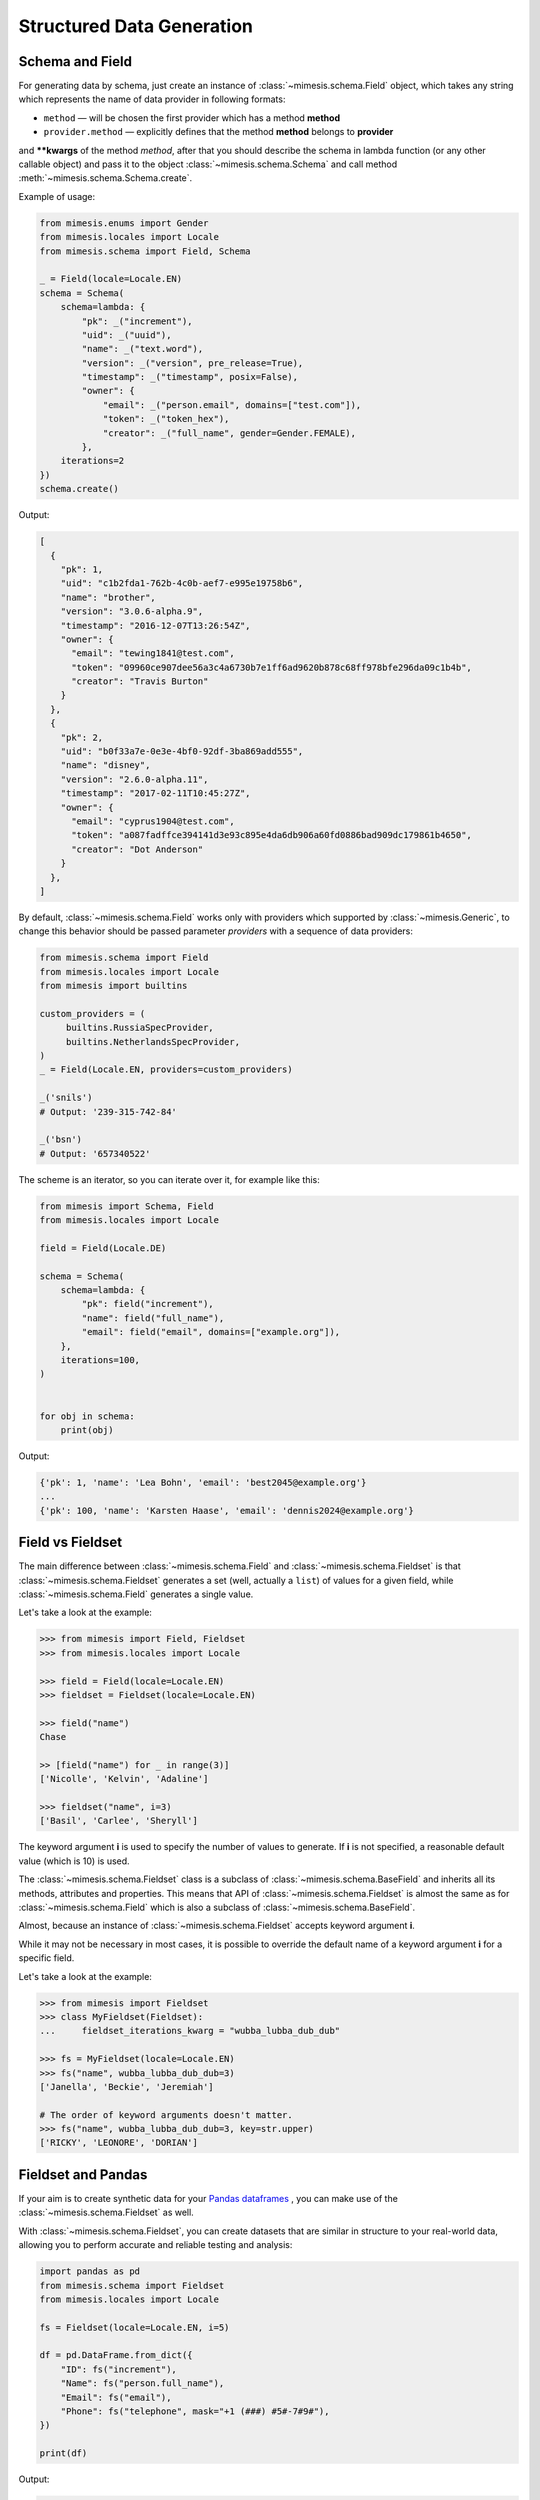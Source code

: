 .. _structured_data_generation:

==========================
Structured Data Generation
==========================

Schema and Field
----------------

For generating data by schema, just create an instance of :class:`~mimesis.schema.Field`
object, which takes any string which represents the name of data
provider in following formats:

- ``method`` — will be chosen the first provider which has a method **method**
- ``provider.method`` — explicitly defines that the method **method** belongs to **provider**


and **\**kwargs** of the method *method*, after that you should
describe the schema in lambda function (or any other callable object) and pass it to
the object :class:`~mimesis.schema.Schema` and call method :meth:`~mimesis.schema.Schema.create`.

Example of usage:

.. code:: python

    from mimesis.enums import Gender
    from mimesis.locales import Locale
    from mimesis.schema import Field, Schema

    _ = Field(locale=Locale.EN)
    schema = Schema(
        schema=lambda: {
            "pk": _("increment"),
            "uid": _("uuid"),
            "name": _("text.word"),
            "version": _("version", pre_release=True),
            "timestamp": _("timestamp", posix=False),
            "owner": {
                "email": _("person.email", domains=["test.com"]),
                "token": _("token_hex"),
                "creator": _("full_name", gender=Gender.FEMALE),
            },
        iterations=2
    })
    schema.create()


Output:

.. code:: json

    [
      {
        "pk": 1,
        "uid": "c1b2fda1-762b-4c0b-aef7-e995e19758b6",
        "name": "brother",
        "version": "3.0.6-alpha.9",
        "timestamp": "2016-12-07T13:26:54Z",
        "owner": {
          "email": "tewing1841@test.com",
          "token": "09960ce907dee56a3c4a6730b7e1ff6ad9620b878c68ff978bfe296da09c1b4b",
          "creator": "Travis Burton"
        }
      },
      {
        "pk": 2,
        "uid": "b0f33a7e-0e3e-4bf0-92df-3ba869add555",
        "name": "disney",
        "version": "2.6.0-alpha.11",
        "timestamp": "2017-02-11T10:45:27Z",
        "owner": {
          "email": "cyprus1904@test.com",
          "token": "a087fadffce394141d3e93c895e4da6db906a60fd0886bad909dc179861b4650",
          "creator": "Dot Anderson"
        }
      },
    ]


By default, :class:`~mimesis.schema.Field` works only with providers which supported by :class:`~mimesis.Generic`,
to change this behavior should be passed parameter *providers* with a sequence of data providers:

.. code:: python

    from mimesis.schema import Field
    from mimesis.locales import Locale
    from mimesis import builtins

    custom_providers = (
         builtins.RussiaSpecProvider,
         builtins.NetherlandsSpecProvider,
    )
    _ = Field(Locale.EN, providers=custom_providers)

    _('snils')
    # Output: '239-315-742-84'

    _('bsn')
    # Output: '657340522'


The scheme is an iterator, so you can iterate over it, for example like this:


.. code:: python

    from mimesis import Schema, Field
    from mimesis.locales import Locale

    field = Field(Locale.DE)

    schema = Schema(
        schema=lambda: {
            "pk": field("increment"),
            "name": field("full_name"),
            "email": field("email", domains=["example.org"]),
        },
        iterations=100,
    )


    for obj in schema:
        print(obj)

Output:

.. code:: text

    {'pk': 1, 'name': 'Lea Bohn', 'email': 'best2045@example.org'}
    ...
    {'pk': 100, 'name': 'Karsten Haase', 'email': 'dennis2024@example.org'}


Field vs Fieldset
-----------------

The main difference between :class:`~mimesis.schema.Field` and :class:`~mimesis.schema.Fieldset` is that
:class:`~mimesis.schema.Fieldset` generates a set (well, actually a ``list``) of values for a given field,
while :class:`~mimesis.schema.Field` generates a single value.

Let's take a look at the example:

.. code:: python

    >>> from mimesis import Field, Fieldset
    >>> from mimesis.locales import Locale

    >>> field = Field(locale=Locale.EN)
    >>> fieldset = Fieldset(locale=Locale.EN)

    >>> field("name")
    Chase

    >> [field("name") for _ in range(3)]
    ['Nicolle', 'Kelvin', 'Adaline']

    >>> fieldset("name", i=3)
    ['Basil', 'Carlee', 'Sheryll']


The keyword argument **i** is used to specify the number of values to generate.
If **i** is not specified, a reasonable default value (which is 10) is used.

The :class:`~mimesis.schema.Fieldset` class is a subclass of :class:`~mimesis.schema.BaseField` and inherits
all its methods, attributes and properties. This means that API of :class:`~mimesis.schema.Fieldset` is almost the same
as for :class:`~mimesis.schema.Field` which is also a subclass of :class:`~mimesis.schema.BaseField`.

Almost, because an instance of :class:`~mimesis.schema.Fieldset` accepts keyword argument **i**.

While it may not be necessary in most cases, it is possible to override the default name
of a keyword argument **i** for a specific field.

Let's take a look at the example:

.. code:: python

    >>> from mimesis import Fieldset
    >>> class MyFieldset(Fieldset):
    ...     fieldset_iterations_kwarg = "wubba_lubba_dub_dub"

    >>> fs = MyFieldset(locale=Locale.EN)
    >>> fs("name", wubba_lubba_dub_dub=3)
    ['Janella', 'Beckie', 'Jeremiah']

    # The order of keyword arguments doesn't matter.
    >>> fs("name", wubba_lubba_dub_dub=3, key=str.upper)
    ['RICKY', 'LEONORE', 'DORIAN']


Fieldset and Pandas
-------------------

If your aim is to create synthetic data for your `Pandas dataframes <https://pandas.pydata.org/docs/reference/api/pandas.DataFrame.html>`_ ,
you can make use of the :class:`~mimesis.schema.Fieldset` as well.

With :class:`~mimesis.schema.Fieldset`, you can create datasets that are
similar in structure to your real-world data, allowing you to perform accurate
and reliable testing and analysis:

.. code:: python

    import pandas as pd
    from mimesis.schema import Fieldset
    from mimesis.locales import Locale

    fs = Fieldset(locale=Locale.EN, i=5)

    df = pd.DataFrame.from_dict({
        "ID": fs("increment"),
        "Name": fs("person.full_name"),
        "Email": fs("email"),
        "Phone": fs("telephone", mask="+1 (###) #5#-7#9#"),
    })

    print(df)

Output:

.. code:: text

    ID             Name                          Email              Phone
    1     Jamal Woodard              ford1925@live.com  +1 (202) 752-7396
    2       Loma Farley               seq1926@live.com  +1 (762) 655-7893
    3  Kiersten Barrera      relationship1991@duck.com  +1 (588) 956-7099
    4   Jesus Frederick  troubleshooting1901@gmail.com  +1 (514) 255-7091
    5   Blondell Bolton       strongly2081@example.com  +1 (327) 952-7799


Isn't it cool? Of course, it is!

Key Functions
-------------

You can optionally apply a key function to the result returned by a **field**
or **fieldset**. To do this, simply pass a callable object that returns
the final result as the **key** parameter.

Let's take a look at the example:

.. code-block::

    >>> from mimesis import Field, Fieldset
    >>> from mimesis.locales import Locale

    >>> field = Field(Locale.EN)
    >>> field("name", key=str.upper)
    'JAMES'

    >>> fieldset = Fieldset(i=3)
    >>> fieldset("name", key=str.upper)
    ['PETER', 'MARY', 'ROBERT']


As you can see, **key** function can be applied to both — **field** and **fieldset**.

Mimesis also provides a set of built-in key functions:

- :func:`~mimesis.keys.maybe` (See :ref:`key_maybe`)
- :func:`~mimesis.keys.romanize` (See :ref:`key_romanize`)

.. _key_maybe:


Maybe This, Maybe That
~~~~~~~~~~~~~~~~~~~~~~

Real-world data can be messy and may contain missing values.
This is why generating data with **None** values may be useful
to create more realistic synthetic data.

Luckily, you can achieve this by using key function :func:`~mimesis.keys.maybe`

It's has nothing to do with `monads <https://wiki.haskell.org/All_About_Monads>`_,
it is just a closure which accepts two arguments: **value** and **probability**.

Let's take a look at the example:

.. code:: python

    >>> from mimesis import Fieldset
    >>> from mimesis.keys import maybe
    >>> from mimesis.locales import Locale

    >>> fieldset = Fieldset(Locale.EN, i=5)
    >>> fieldset("email", key=maybe(None, probability=0.6))

    [None, None, None, 'bobby1882@gmail.com', None]

In the example above, the probability of generating a **None** value instead of **email** is 0.6, which is 60%.

You can use any other value instead of **None**:

.. code:: python

    >>> from mimesis import Fieldset
    >>> from mimesis.keys import maybe

    >>> fieldset = Fieldset("en", i=5)
    >>> fieldset("email", key=maybe('N/A', probability=0.6))

    ['N/A', 'N/A', 'static1955@outlook.com', 'publish1929@live.com', 'command2060@yahoo.com']

.. _key_romanize:


Romanization of Cyrillic Data
~~~~~~~~~~~~~~~~~~~~~~~~~~~~~

If your locale is part of the Cyrillic language family, but you require locale-specific
data in romanized form, you can make use of the following key function :func:`~mimesis.keys.romanize`.

Let's take a look at the example:

.. code:: python

    >>> from mimesis.keys import romanize
    >>> from mimesis.locales import Locale
    >>> from mimesis.schema import Field, Fieldset

    >>> fieldset = Fieldset(Locale.RU, i=5)
    >>> fieldset("name", key=romanize(Locale.RU))
    ['Gerasim', 'Magdalena', 'Konstantsija', 'Egor', 'Alisa']

    >>> field = Field(locale=Locale.UK)
    >>> field("full_name", key=romanize(Locale.UK))
    'Dem'jan Babarychenko'


At this moment :func:`~mimesis.keys.romanize` works only with Russian (**Locale.RU**),
Ukrainian (**Locale.UK**) and Kazakh (**Locale.KK**) locales.


Accessing Random Object in Key Functions
~~~~~~~~~~~~~~~~~~~~~~~~~~~~~~~~~~~~~~~~

To ensure that all key functions have the same seed, it may be necessary to access a random object,
especially if you require a complex key function that involves performing additional tasks with **random** object.

In order to achieve this, you are required to create a **key function**
that accepts two parameters - ``result`` and ``random``.
The ``result`` argument denotes the output generated by the field,
while ``random`` is an instance of the :class:`~mimesis.random.Random`
class used to ensure that all key functions accessing random have the same seed.

Here is an example of how to do this:

.. code:: python

    >>> from mimesis import Field
    >>> from mimesis.locales import Locale

    >>> field = Field(Locale.EN, seed=42)
    >>> key_fb = lambda r, rnd: rnd.choice(["foo", "bar"]) + r

    >>> field("email", key=key_fb)
    'bazany1925@gmail.com'

    >>> field = Field(Locale.EN, seed=42)
    >>> field("email", key=key_fb)
    'bazany1925@gmail.com'


Export Data to JSON, CSV or Pickle
----------------------------------

Data can be exported in JSON or CSV formats, as well as pickled object representations.

Let's take a look at the example:

.. code:: python

    from mimesis.locales import Locale
    from mimesis.keys import maybe
    from mimesis.schema import Field, Schema

    _ = Field(locale=Locale.EN)
    schema = Schema(
        schema=lambda: {
            "pk": _("increment"),
            "name": _("text.word", key=maybe("N/A", probability=0.2)),
            "version": _("version"),
            "timestamp": _("timestamp", posix=False),
        },
        iterations=1000
    )
    schema.to_csv(file_path='data.csv')
    schema.to_json(file_path='data.json')
    schema.to_pickle(file_path='data.obj')


Example of the content of ``data.csv`` (truncated):

.. code:: text

    pk,uid,name,version,timestamp
    1,save,6.8.6-alpha.3,2018-09-21T21:30:43Z
    2,sponsors,6.9.6-rc.7,2015-03-02T06:18:44Z
    3,N/A,4.5.6-rc.8,2022-03-31T02:56:15Z
    4,queen,9.0.6-alpha.11,2008-07-22T05:56:59Z
